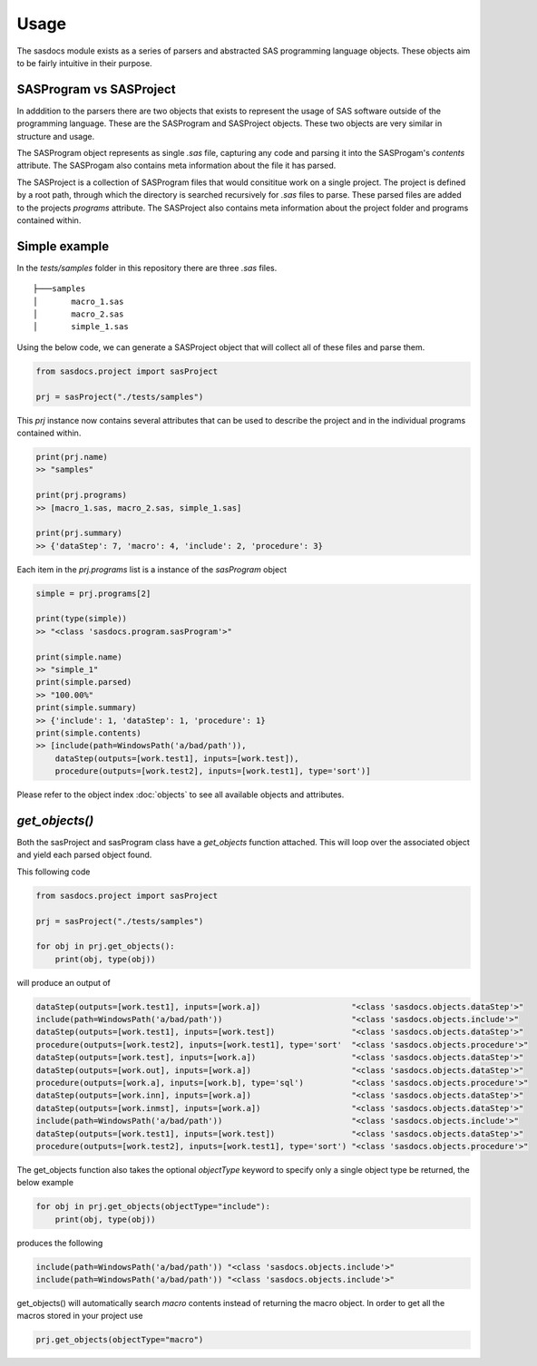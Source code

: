 Usage
======

The sasdocs module exists as a series of parsers and abstracted SAS programming language objects. 
These objects aim to be fairly intuitive in their purpose. 

SASProgram vs SASProject
^^^^^^^^^^^^^^^^^^^^^^^^

In adddition to the parsers there are two objects that exists to represent the usage of SAS software
outside of the programming language. These are the SASProgram and SASProject objects. These two objects 
are very similar in structure and usage. 

The SASProgram object represents as single `.sas` file, capturing any code and parsing it into the SASProgam's 
`contents` attribute. The SASProgam also contains meta information about the file it has parsed.

The SASProject is a collection of SASProgram files that would consititue work on a single project. The project
is defined by a root path, through which the directory is searched recursively for `.sas` files to parse. These 
parsed files are added to the projects `programs` attribute. The SASProject also contains meta information about 
the project folder and programs contained within. 

Simple example
^^^^^^^^^^^^^^

In the `tests/samples` folder in this repository there are three `.sas` files.  

::

    ├───samples
    │       macro_1.sas
    │       macro_2.sas
    │       simple_1.sas

Using the below code, we can generate a SASProject object that will collect all of these files and parse them. 

.. code-block:: python

   from sasdocs.project import sasProject

   prj = sasProject("./tests/samples")

This `prj` instance now contains several attributes that can be used to describe the project and in the individual
programs contained within. 

.. code-block:: python

    print(prj.name)
    >> "samples"

    print(prj.programs)
    >> [macro_1.sas, macro_2.sas, simple_1.sas]

    print(prj.summary)
    >> {'dataStep': 7, 'macro': 4, 'include': 2, 'procedure': 3}

Each item in the `prj.programs` list is a instance of the `sasProgram` object

.. code-block:: python 

    simple = prj.programs[2]
    
    print(type(simple))
    >> "<class 'sasdocs.program.sasProgram'>"

    print(simple.name)
    >> "simple_1"
    print(simple.parsed)
    >> "100.00%"
    print(simple.summary)
    >> {'include': 1, 'dataStep': 1, 'procedure': 1}
    print(simple.contents)
    >> [include(path=WindowsPath('a/bad/path')), 
        dataStep(outputs=[work.test1], inputs=[work.test]), 
        procedure(outputs=[work.test2], inputs=[work.test1], type='sort')]

Please refer to the object index :doc:`objects` to see all available objects and attributes. 

`get_objects()`
^^^^^^^^^^^^^^^

Both the sasProject and sasProgram class have a `get_objects` function attached. This 
will loop over the associated object and yield each parsed object found.

This following code 

.. code-block:: python

    from sasdocs.project import sasProject
    
    prj = sasProject("./tests/samples")

    for obj in prj.get_objects():
        print(obj, type(obj))

will produce an output of 

.. code-block:: python 

    dataStep(outputs=[work.test1], inputs=[work.a])                   "<class 'sasdocs.objects.dataStep'>"
    include(path=WindowsPath('a/bad/path'))                           "<class 'sasdocs.objects.include'>"
    dataStep(outputs=[work.test1], inputs=[work.test])                "<class 'sasdocs.objects.dataStep'>"
    procedure(outputs=[work.test2], inputs=[work.test1], type='sort'  "<class 'sasdocs.objects.procedure'>"
    dataStep(outputs=[work.test], inputs=[work.a])                    "<class 'sasdocs.objects.dataStep'>"
    dataStep(outputs=[work.out], inputs=[work.a])                     "<class 'sasdocs.objects.dataStep'>"
    procedure(outputs=[work.a], inputs=[work.b], type='sql')          "<class 'sasdocs.objects.procedure'>"
    dataStep(outputs=[work.inn], inputs=[work.a])                     "<class 'sasdocs.objects.dataStep'>"
    dataStep(outputs=[work.inmst], inputs=[work.a])                   "<class 'sasdocs.objects.dataStep'>"
    include(path=WindowsPath('a/bad/path'))                           "<class 'sasdocs.objects.include'>"
    dataStep(outputs=[work.test1], inputs=[work.test])                "<class 'sasdocs.objects.dataStep'>"
    procedure(outputs=[work.test2], inputs=[work.test1], type='sort') "<class 'sasdocs.objects.procedure'>"

The get_objects function also takes the optional `objectType` keyword to specify only a single object type
be returned, the below example

.. code-block:: python

    for obj in prj.get_objects(objectType="include"):
        print(obj, type(obj))

produces the following 

.. code-block:: python

    include(path=WindowsPath('a/bad/path')) "<class 'sasdocs.objects.include'>"
    include(path=WindowsPath('a/bad/path')) "<class 'sasdocs.objects.include'>"

get_objects() will automatically search `macro` contents instead of returning the macro object. In order to get 
all the macros stored in your project use

.. code-block:: python 

    prj.get_objects(objectType="macro")
    

